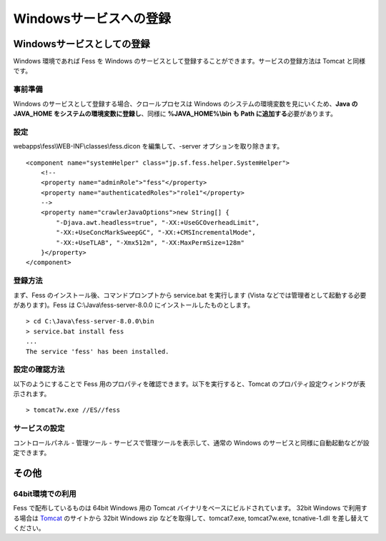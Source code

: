 =======================
Windowsサービスへの登録
=======================

Windowsサービスとしての登録
===========================

Windows 環境であれば Fess を Windows
のサービスとして登録することができます。サービスの登録方法は Tomcat
と同様です。

事前準備
--------

Windows のサービスとして登録する場合、クロールプロセスは Windows
のシステムの環境変数を見にいくため、\ **Java の JAVA\_HOME
をシステムの環境変数に登録し**\ 、同様に **%JAVA\_HOME%\\bin も Path
に追加する**\ 必要があります。

設定
----

webapps\\fess\\WEB-INF\\classes\\fess.dicon を編集して、-server
オプションを取り除きます。

::

        <component name="systemHelper" class="jp.sf.fess.helper.SystemHelper">
            <!--
            <property name="adminRole">"fess"</property>
            <property name="authenticatedRoles">"role1"</property>
            -->
            <property name="crawlerJavaOptions">new String[] {
                "-Djava.awt.headless=true", "-XX:+UseGCOverheadLimit",
                "-XX:+UseConcMarkSweepGC", "-XX:+CMSIncrementalMode",
                "-XX:+UseTLAB", "-Xmx512m", "-XX:MaxPermSize=128m"
            }</property>
        </component>

登録方法
--------

まず、Fess のインストール後、コマンドプロンプトから service.bat
を実行します (Vista などでは管理者として起動する必要があります)。Fess は
C:\\Java\\fess-server-8.0.0 にインストールしたものとします。

::

    > cd C:\Java\fess-server-8.0.0\bin
    > service.bat install fess
    ...
    The service 'fess' has been installed.

設定の確認方法
--------------

以下のようにすることで Fess
用のプロパティを確認できます。以下を実行すると、Tomcat
のプロパティ設定ウィンドウが表示されます。

::

    > tomcat7w.exe //ES//fess

サービスの設定
--------------

コントロールパネル - 管理ツール - サービスで管理ツールを表示して、通常の
Windows のサービスと同様に自動起動などが設定できます。

その他
======

64bit環境での利用
-----------------

Fess で配布しているものは 64bit Windows 用の Tomcat
バイナリをベースにビルドされています。 32bit Windows で利用する場合は
`Tomcat <http://tomcat.apache.org/download-70.cgi>`__ のサイトから 32bit
Windows zip などを取得して、tomcat7.exe, tomcat7w.exe, tcnative-1.dll
を差し替えてください。
